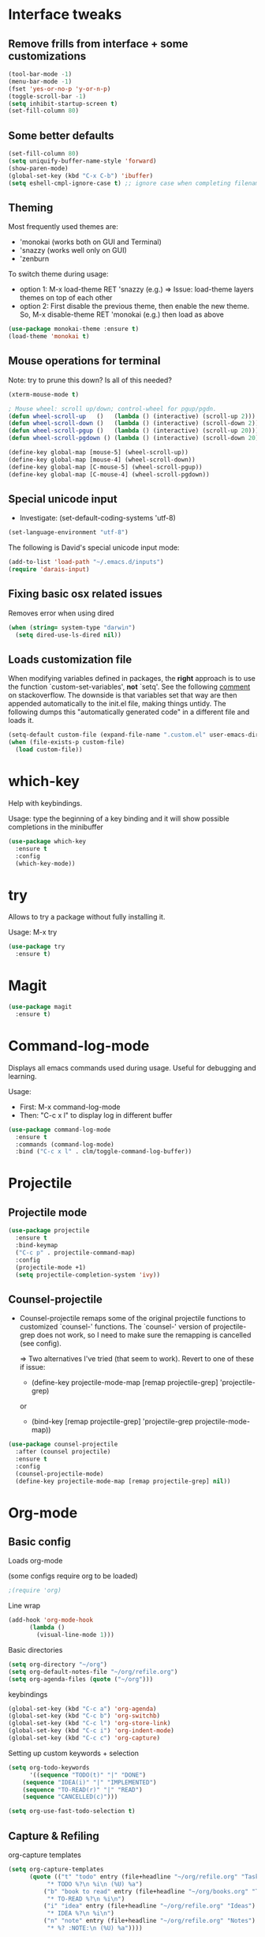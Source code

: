 


* Interface tweaks
** Remove frills from interface + some customizations
#+BEGIN_SRC emacs-lisp
  (tool-bar-mode -1)
  (menu-bar-mode -1)
  (fset 'yes-or-no-p 'y-or-n-p)
  (toggle-scroll-bar -1)
  (setq inhibit-startup-screen t)
  (set-fill-column 80)
#+END_SRC

** Some better defaults

#+BEGIN_SRC emacs-lisp
(set-fill-column 80)
(setq uniquify-buffer-name-style 'forward)
(show-paren-mode)
(global-set-key (kbd "C-x C-b") 'ibuffer)
(setq eshell-cmpl-ignore-case t) ;; ignore case when completing filename
#+END_SRC

** Theming
  Most frequently used themes are:
    + 'monokai (works both on GUI and Terminal)
    + 'snazzy (works well only on GUI)
    + 'zenburn
  
  To switch theme during usage:
    + option 1: M-x load-theme RET 'snazzy (e.g.)
        => Issue: load-theme layers themes on top of each other
    + option 2: First disable the previous theme, then enable the new theme.
                So, M-x disable-theme RET 'monokai (e.g.) then load as above

#+BEGIN_SRC emacs-lisp
(use-package monokai-theme :ensure t)
(load-theme 'monokai t)
#+END_SRC

** Mouse operations for terminal

Note: try to prune this down? Is all of this needed?

#+BEGIN_SRC emacs-lisp
(xterm-mouse-mode t)

; Mouse wheel: scroll up/down; control-wheel for pgup/pgdn.
(defun wheel-scroll-up   ()   (lambda () (interactive) (scroll-up 2)))
(defun wheel-scroll-down ()   (lambda () (interactive) (scroll-down 2)))
(defun wheel-scroll-pgup ()   (lambda () (interactive) (scroll-up 20)))
(defun wheel-scroll-pgdown () (lambda () (interactive) (scroll-down 20)))

(define-key global-map [mouse-5] (wheel-scroll-up))
(define-key global-map [mouse-4] (wheel-scroll-down))
(define-key global-map [C-mouse-5] (wheel-scroll-pgup))
(define-key global-map [C-mouse-4] (wheel-scroll-pgdown))
#+END_SRC

** Special unicode input
+ Investigate: (set-default-coding-systems 'utf-8) 
#+BEGIN_SRC emacs-lisp
(set-language-environment "utf-8")
#+END_SRC

The following is David's special unicode input mode:

#+BEGIN_SRC emacs-lisp
(add-to-list 'load-path "~/.emacs.d/inputs")
(require 'darais-input)
#+END_SRC

** Fixing basic osx related issues 

Removes error when using dired

#+BEGIN_SRC emacs-lisp
(when (string= system-type "darwin")       
  (setq dired-use-ls-dired nil))
#+END_SRC

** Loads customization file

When modifying variables defined in packages, the *right* approach is to 
use the function `custom-set-variables', *not* `setq'. See the following 
[[https://emacs.stackexchange.com/questions/102/advantages-of-setting-variables-with-setq-instead-of-custom-el][comment]] on stackoverflow. The downside is that variables set that way 
are then appended automatically to the init.el file, making things untidy. 
The following dumps this "automatically generated code" in a different file 
and loads it.

#+BEGIN_SRC emacs-lisp
  (setq-default custom-file (expand-file-name ".custom.el" user-emacs-directory))
  (when (file-exists-p custom-file)
    (load custom-file))
#+END_SRC

* which-key
  Help with keybindings. 

  Usage: type the beginning of a key binding and it will show possible completions 
         in the minibuffer
  
#+BEGIN_SRC emacs-lisp
    (use-package which-key
      :ensure t 
      :config
      (which-key-mode))
#+END_SRC

* try
  Allows to try a package without fully installing it.
  
  Usage: M-x try

#+BEGIN_SRC emacs-lisp
    (use-package try
      :ensure t)
#+END_SRC

* Magit 

#+BEGIN_SRC emacs-lisp
  (use-package magit
    :ensure t)
#+END_SRC

* Command-log-mode

  Displays all emacs commands used during usage. Useful for debugging and learning.
  
  Usage:
    + First: M-x command-log-mode
    + Then: "C-c x l" to display log in different buffer

#+BEGIN_SRC emacs-lisp
  (use-package command-log-mode
    :ensure t
    :commands (command-log-mode)
    :bind ("C-c x l" . clm/toggle-command-log-buffer))
#+END_SRC

* Projectile

** Projectile mode

#+begin_src emacs-lisp
    (use-package projectile
      :ensure t
      :bind-keymap
      ("C-c p" . projectile-command-map)
      :config
      (projectile-mode +1)
      (setq projectile-completion-system 'ivy))
    
#+end_src

** Counsel-projectile

   + Counsel-projectile remaps some of the original projectile functions to 
     customized `counsel-' functions. The `counsel-' version of projectile-grep 
     does not work, so I need to make sure the remapping is cancelled (see config).
     
     => Two alternatives I've tried (that seem to work). Revert to one of these if issue:
     
        - (define-key projectile-mode-map [remap projectile-grep] 'projectile-grep)
	  
	  or

	- (bind-key [remap projectile-grep] 'projectile-grep projectile-mode-map))
   
#+BEGIN_SRC emacs-lisp
  (use-package counsel-projectile
    :after (counsel projectile)
    :ensure t
    :config
    (counsel-projectile-mode)
    (define-key projectile-mode-map [remap projectile-grep] nil))
#+END_SRC

* Org-mode
** Basic config

Loads org-mode

(some configs require org to be loaded)

#+begin_src emacs-lisp
;(require 'org)
#+end_src

Line wrap 

#+begin_src emacs-lisp
  (add-hook 'org-mode-hook
	    (lambda ()
	      (visual-line-mode 1)))
#+end_src


Basic directories

#+BEGIN_SRC emacs-lisp
(setq org-directory "~/org")
(setq org-default-notes-file "~/org/refile.org")
(setq org-agenda-files (quote ("~/org")))
#+END_SRC

keybindings

#+BEGIN_SRC emacs-lisp
(global-set-key (kbd "C-c a") 'org-agenda)
(global-set-key (kbd "C-c b") 'org-switchb)
(global-set-key (kbd "C-c l") 'org-store-link)
(global-set-key (kbd "C-c i") 'org-indent-mode)
(global-set-key (kbd "C-c c") 'org-capture)
#+END_SRC


Setting up custom keywords + selection

#+BEGIN_SRC emacs-lisp
(setq org-todo-keywords
      '((sequence "TODO(t)" "|" "DONE")
	(sequence "IDEA(i)" "|" "IMPLEMENTED")
	(sequence "TO-READ(r)" "|" "READ")
	(sequence "CANCELLED(c)")))

(setq org-use-fast-todo-selection t)
#+END_SRC

** Capture & Refiling

org-capture templates

#+BEGIN_SRC emacs-lisp
(setq org-capture-templates
      (quote (("t" "todo" entry (file+headline "~/org/refile.org" "Tasks")
	       "* TODO %?\n %i\n (%U) %a")
	      ("b" "book to read" entry (file+headline "~/org/books.org" "To read")
	       "* TO-READ %?\n %i\n")
	      ("i" "idea" entry (file+headline "~/org/refile.org" "Ideas")
	       "* IDEA %?\n %i\n")
	      ("n" "note" entry (file+headline "~/org/refile.org" "Notes")
	       "* %? :NOTE:\n (%U) %a"))))
#+END_SRC

Refiling settings

#+begin_src emacs-lisp
(setq org-refile-targets (quote ((nil :maxlevel . 9)				 
                                 (org-agenda-files :maxlevel . 9))))

(setq org-refile-use-outline-path 'file)
(setq org-goto-interface 'outline-path-completion)
(setq org-outline-path-complete-in-steps nil)
(setq org-refile-allow-creating-parent-nodes 'confirm)
#+end_src

** Babel

#+BEGIN_SRC emacs-lisp
  (org-babel-do-load-languages
   'org-babel-load-languages
   '((R . t)
     (emacs-lisp . t)
     (dot . t)
     (latex . t)))
#+END_SRC

** Simple customization

Batch apply operation to subtree:
  Allows to quickly apply an action over all headlines in the active region:

#+BEGIN_SRC emacs-lisp
(setq org-loop-over-headlines-in-active-region t)
#+END_SRC

  - Comment: 
    For instance if I want to set the same deadline for all items in my Today headline, I can put the cursor on Today then press: 
    
    M-h C-c C-d RET (then RET a bunch of times)

    The M-h part will automatically select all the subtree, and C-c C-d will set the deadline.

Auto logs

#+BEGIN_SRC emacs-lisp
(setq org-log-done t)
#+END_SRC

* Ivy / counsel

#+begin_src emacs-lisp
  (use-package counsel
    :after ivy
    :ensure t
    :demand t
    :bind (("M-x" . counsel-M-x)
	   ("C-x C-f" . counsel-find-file)
	   ("C-h f" . counsel-describe-function)))
#+end_src

#+begin_src emacs-lisp
  (use-package ivy
    :ensure t
    :demand t
    :bind (:map ivy-minibuffer-map
		("C-j" . ivy-immediate-done)
		("RET" . ivy-alt-done))
    :config
    (ivy-mode 1)
    (setq ivy-use-virtual-buffers t)
    (setq ivy-count-format "(%d/%d) "))
#+end_src

* Yasnippet
#+begin_src emacs-lisp
(use-package yasnippet
  :ensure t
  :init
    (yas-global-mode 1))
#+end_src

* Programming languages
** Misc languages

#+begin_src emacs-lisp
  (use-package julia-mode 
    :ensure t)

  (use-package racket-mode 
    :ensure t
    :config
    (setq tab-always-indent 'complete)
    (require 'racket-xp)
    (add-hook 'racket-mode-hook #'racket-xp-mode))

  (use-package slime
    :commands slime
    :init
    (load (expand-file-name "~/.quicklisp/slime-helper.el"))
    (setq inferior-lisp-program "sbcl"))

  (add-to-list 'load-path "~/.emacs.d/ESS/lisp")
  (use-package ess 
    :config
    (setq comint-scroll-to-bottom-on-input t)
    (setq comint-scroll-to-bottom-on-output t)
    (setq comint-move-point-for-output t))
#+end_src


** Latex


#+begin_src emacs-lisp
;; Reftex
(require 'reftex)
(add-hook 'LaTeX-mode-hook 'turn-on-reftex)
(setq reftex-plug-into-AUCTeX t)

;; Auxtex
(setq TeX-auto-save t)
(setq TeX-parse-self t)

;; PDF search
(add-hook 'LaTeX-mode-hook 'TeX-source-correlate-mode)
(add-hook 'LaTeX-mode-hook 'LaTeX-math-mode)

(setq TeX-PDF-mode t)
(when (eq system-type 'darwin)
  (setq TeX-view-program-selection '((output-pdf "PDF Viewer")))
  (setq TeX-view-program-list
'(("PDF Viewer" "/Applications/Skim.app/Contents/SharedSupport/displayline -b -g %n %o %b")))
  )

(require 'auctex-latexmk)
(auctex-latexmk-setup)
(setq auctex-latexmk-inherit-TeX-PDF-mode t)

;; Only change sectioning colour
(setq font-latex-fontify-sectioning 'color)
;; super-/sub-script on baseline
(setq font-latex-fontify-script nil) ; might not keep this line.. I like smaller {sub/super}scripts
(setq font-latex-script-display (quote (nil)))
;; Do not change super-/sub-script font


(setq font-latex-deactivated-keyword-classes
    '("italic-command" "bold-command" "italic-declaration" "bold-declaration"))

#+end_src

* Custom functions

My usual latex note template

#+begin_src emacs-lisp
(defun gwb/latex-note ()
  "Inserts my `note' template, and automatically turns on latex (auctex) mode"
  (interactive)
  (insert-file-contents-literally "~/.emacs.d/my-latex-templates/note.tex")
  (latex-mode))

;(global-set-key (kbd "C-c x n") 'my/latex-note)
#+end_src


Better Occur behavior

#+begin_src emacs-lisp
(defun gwb/kill-occur-buffer-window (&rest args)
    (delete-window (get-buffer-window "*Occur*")))

(defun gwb/switch-to-occur-buffer (&rest args)
  (select-window (get-buffer-window "*Occur*")))


(advice-add 'occur-mode-goto-occurrence :after #'gwb/kill-occur-buffer-window)

(advice-add 'occur' :after #'gwb/switch-to-occur-buffer)

#+end_src

Line movement

#+begin_src emacs-lisp
(defun gwb/move-beginning-of-line (arg)
  "moves first to first non-whitespace characters. If already there moves to 
to beginning of line"
  (interactive "^p")
  (setq arg (or arg 1))
  (when (/= arg 1)
    (let ((line-move-visual nil))
      (forward-line (1- arg))))

  (let ((orig-point (point)))
    (back-to-indentation)
    (when (= orig-point (point))
      (move-beginning-of-line 1))))

(global-set-key [remap move-beginning-of-line]
                'gwb/move-beginning-of-line)

#+end_src


Goes to beginning of match after matching

#+begin_src emacs-lisp
(defun gwb/goto-other-end ()
  "If search forward, return to beginning of match. If search backward, do 
nothing (already goes to beginning automatically"
  (if (< isearch-other-end (point))
      (goto-char isearch-other-end)))

(defun gwb/isearch-exit ()
  "Modifies the isearch-exit function to return to beginning of 
word if succesful match"
  (interactive)
  (if (and search-nonincremental-instead
	   (= 0 (length isearch-string)))
      (let ((isearch-nonincremental t))
	(isearch-edit-string)) ;; this calls isearch-done as well
    (isearch-done))
  (gwb/goto-other-end)
  (isearch-clean-overlays))


(add-hook 'isearch-mode-hook
	  (lambda ()
	    (define-key isearch-mode-map "\r"
	      'gwb/isearch-exit)))

#+end_src

Flipping windows

#+begin_src emacs-lisp
(defun gwb/flip-windows ()
  "flips the buffers in split-screen windows"
  (interactive)
  (unless (= 2 (count-windows))
    (error "Only works with two windows."))
  (let ((this-buffer (window-buffer (selected-window)))
	(alt-buffer (window-buffer (previous-window))))
    (set-window-buffer (previous-window) this-buffer)
    (set-window-buffer (selected-window) alt-buffer)
    (select-window (previous-window))))

#+end_src

Open README.org

#+begin_src emacs-lisp
(defun gwb/edit-config ()
  "edits README.org"
  (interactive)
  (find-file "~/.emacs.d/README.org"))

#+end_src

Copy to osx

#+begin_src emacs-lisp
(defun gwb/copy-to-osx (start end)
  (interactive "r")
  (shell-command-on-region start end "pbcopy"))
#+end_src


#+begin_src emacs-lisp
(defvar gwb-custom-keymap nil "my keymap..")

(setq gwb-custom-keymap (make-sparse-keymap))
(global-set-key (kbd "C-c x") gwb-custom-keymap)

(define-key gwb-custom-keymap (kbd "n") 'gwb/latex-note)
(define-key gwb-custom-keymap (kbd "o") 'gwb/flip-windows)
(define-key gwb-custom-keymap (kbd ".") 'gwb/edit-config)
(define-key gwb-custom-keymap (kbd "w") 'gwb/copy-to-osx)
#+end_src
